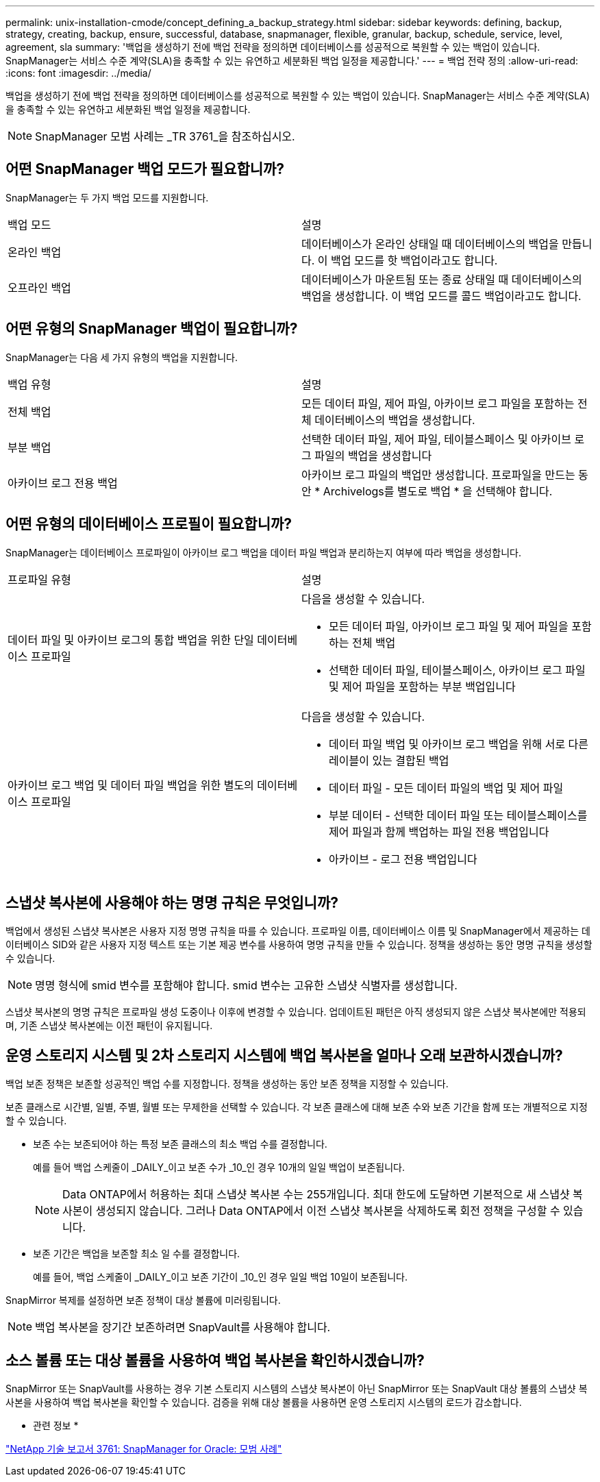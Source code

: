 ---
permalink: unix-installation-cmode/concept_defining_a_backup_strategy.html 
sidebar: sidebar 
keywords: defining, backup, strategy, creating, backup, ensure, successful, database, snapmanager, flexible, granular, backup, schedule, service, level, agreement, sla 
summary: '백업을 생성하기 전에 백업 전략을 정의하면 데이터베이스를 성공적으로 복원할 수 있는 백업이 있습니다. SnapManager는 서비스 수준 계약(SLA)을 충족할 수 있는 유연하고 세분화된 백업 일정을 제공합니다.' 
---
= 백업 전략 정의
:allow-uri-read: 
:icons: font
:imagesdir: ../media/


[role="lead"]
백업을 생성하기 전에 백업 전략을 정의하면 데이터베이스를 성공적으로 복원할 수 있는 백업이 있습니다. SnapManager는 서비스 수준 계약(SLA)을 충족할 수 있는 유연하고 세분화된 백업 일정을 제공합니다.


NOTE: SnapManager 모범 사례는 _TR 3761_을 참조하십시오.



== 어떤 SnapManager 백업 모드가 필요합니까?

SnapManager는 두 가지 백업 모드를 지원합니다.

|===


| 백업 모드 | 설명 


 a| 
온라인 백업
 a| 
데이터베이스가 온라인 상태일 때 데이터베이스의 백업을 만듭니다. 이 백업 모드를 핫 백업이라고도 합니다.



 a| 
오프라인 백업
 a| 
데이터베이스가 마운트됨 또는 종료 상태일 때 데이터베이스의 백업을 생성합니다. 이 백업 모드를 콜드 백업이라고도 합니다.

|===


== 어떤 유형의 SnapManager 백업이 필요합니까?

SnapManager는 다음 세 가지 유형의 백업을 지원합니다.

|===


| 백업 유형 | 설명 


 a| 
전체 백업
 a| 
모든 데이터 파일, 제어 파일, 아카이브 로그 파일을 포함하는 전체 데이터베이스의 백업을 생성합니다.



 a| 
부분 백업
 a| 
선택한 데이터 파일, 제어 파일, 테이블스페이스 및 아카이브 로그 파일의 백업을 생성합니다



 a| 
아카이브 로그 전용 백업
 a| 
아카이브 로그 파일의 백업만 생성합니다. 프로파일을 만드는 동안 * Archivelogs를 별도로 백업 * 을 선택해야 합니다.

|===


== 어떤 유형의 데이터베이스 프로필이 필요합니까?

SnapManager는 데이터베이스 프로파일이 아카이브 로그 백업을 데이터 파일 백업과 분리하는지 여부에 따라 백업을 생성합니다.

|===


| 프로파일 유형 | 설명 


 a| 
데이터 파일 및 아카이브 로그의 통합 백업을 위한 단일 데이터베이스 프로파일
 a| 
다음을 생성할 수 있습니다.

* 모든 데이터 파일, 아카이브 로그 파일 및 제어 파일을 포함하는 전체 백업
* 선택한 데이터 파일, 테이블스페이스, 아카이브 로그 파일 및 제어 파일을 포함하는 부분 백업입니다




 a| 
아카이브 로그 백업 및 데이터 파일 백업을 위한 별도의 데이터베이스 프로파일
 a| 
다음을 생성할 수 있습니다.

* 데이터 파일 백업 및 아카이브 로그 백업을 위해 서로 다른 레이블이 있는 결합된 백업
* 데이터 파일 - 모든 데이터 파일의 백업 및 제어 파일
* 부분 데이터 - 선택한 데이터 파일 또는 테이블스페이스를 제어 파일과 함께 백업하는 파일 전용 백업입니다
* 아카이브 - 로그 전용 백업입니다


|===


== 스냅샷 복사본에 사용해야 하는 명명 규칙은 무엇입니까?

백업에서 생성된 스냅샷 복사본은 사용자 지정 명명 규칙을 따를 수 있습니다. 프로파일 이름, 데이터베이스 이름 및 SnapManager에서 제공하는 데이터베이스 SID와 같은 사용자 지정 텍스트 또는 기본 제공 변수를 사용하여 명명 규칙을 만들 수 있습니다. 정책을 생성하는 동안 명명 규칙을 생성할 수 있습니다.


NOTE: 명명 형식에 smid 변수를 포함해야 합니다. smid 변수는 고유한 스냅샷 식별자를 생성합니다.

스냅샷 복사본의 명명 규칙은 프로파일 생성 도중이나 이후에 변경할 수 있습니다. 업데이트된 패턴은 아직 생성되지 않은 스냅샷 복사본에만 적용되며, 기존 스냅샷 복사본에는 이전 패턴이 유지됩니다.



== 운영 스토리지 시스템 및 2차 스토리지 시스템에 백업 복사본을 얼마나 오래 보관하시겠습니까?

백업 보존 정책은 보존할 성공적인 백업 수를 지정합니다. 정책을 생성하는 동안 보존 정책을 지정할 수 있습니다.

보존 클래스로 시간별, 일별, 주별, 월별 또는 무제한을 선택할 수 있습니다. 각 보존 클래스에 대해 보존 수와 보존 기간을 함께 또는 개별적으로 지정할 수 있습니다.

* 보존 수는 보존되어야 하는 특정 보존 클래스의 최소 백업 수를 결정합니다.
+
예를 들어 백업 스케줄이 _DAILY_이고 보존 수가 _10_인 경우 10개의 일일 백업이 보존됩니다.

+

NOTE: Data ONTAP에서 허용하는 최대 스냅샷 복사본 수는 255개입니다. 최대 한도에 도달하면 기본적으로 새 스냅샷 복사본이 생성되지 않습니다. 그러나 Data ONTAP에서 이전 스냅샷 복사본을 삭제하도록 회전 정책을 구성할 수 있습니다.

* 보존 기간은 백업을 보존할 최소 일 수를 결정합니다.
+
예를 들어, 백업 스케줄이 _DAILY_이고 보존 기간이 _10_인 경우 일일 백업 10일이 보존됩니다.



SnapMirror 복제를 설정하면 보존 정책이 대상 볼륨에 미러링됩니다.


NOTE: 백업 복사본을 장기간 보존하려면 SnapVault를 사용해야 합니다.



== 소스 볼륨 또는 대상 볼륨을 사용하여 백업 복사본을 확인하시겠습니까?

SnapMirror 또는 SnapVault를 사용하는 경우 기본 스토리지 시스템의 스냅샷 복사본이 아닌 SnapMirror 또는 SnapVault 대상 볼륨의 스냅샷 복사본을 사용하여 백업 복사본을 확인할 수 있습니다. 검증을 위해 대상 볼륨을 사용하면 운영 스토리지 시스템의 로드가 감소합니다.

* 관련 정보 *

http://www.netapp.com/us/media/tr-3761.pdf["NetApp 기술 보고서 3761: SnapManager for Oracle: 모범 사례"]
